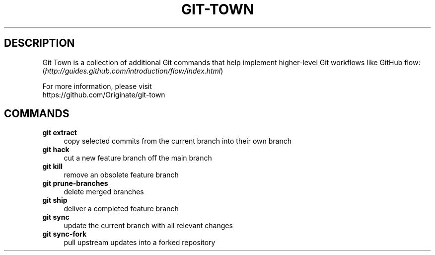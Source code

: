 .TH "GIT-TOWN" "1" "11/13/2014" "Git Town 0\&.4\&.0" "Git Town Manual"

.SH "DESCRIPTION"
Git Town is a collection of additional Git commands that help implement
higher-level Git workflows like GitHub flow:
.br
(\fIhttp://guides.github.com/introduction/flow/index.html\fR)

For more information, please visit
.br
\fihttps://github.com/Originate/git-town\fR

.SH COMMANDS

.TP 4
.B git extract
copy selected commits from the current branch into their own branch

.TP 4
.B git hack
cut a new feature branch off the main branch

.TP 4
.B git kill
remove an obsolete feature branch

.TP 4
.B git prune-branches
delete merged branches

.TP 4
.B git ship
deliver a completed feature branch

.TP 4
.B git sync
update the current branch with all relevant changes

.TP 4
.B git sync-fork
pull upstream updates into a forked repository
